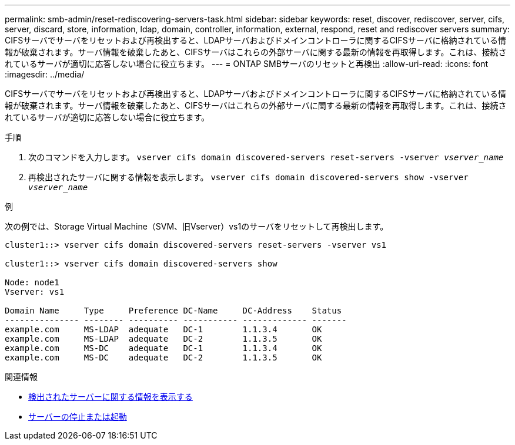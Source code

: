 ---
permalink: smb-admin/reset-rediscovering-servers-task.html 
sidebar: sidebar 
keywords: reset, discover, rediscover, server, cifs, server, discard, store, information, ldap, domain, controller, information, external, respond, reset and rediscover servers 
summary: CIFSサーバでサーバをリセットおよび再検出すると、LDAPサーバおよびドメインコントローラに関するCIFSサーバに格納されている情報が破棄されます。サーバ情報を破棄したあと、CIFSサーバはこれらの外部サーバに関する最新の情報を再取得します。これは、接続されているサーバが適切に応答しない場合に役立ちます。 
---
= ONTAP SMBサーバのリセットと再検出
:allow-uri-read: 
:icons: font
:imagesdir: ../media/


[role="lead"]
CIFSサーバでサーバをリセットおよび再検出すると、LDAPサーバおよびドメインコントローラに関するCIFSサーバに格納されている情報が破棄されます。サーバ情報を破棄したあと、CIFSサーバはこれらの外部サーバに関する最新の情報を再取得します。これは、接続されているサーバが適切に応答しない場合に役立ちます。

.手順
. 次のコマンドを入力します。 `vserver cifs domain discovered-servers reset-servers -vserver _vserver_name_`
. 再検出されたサーバに関する情報を表示します。 `vserver cifs domain discovered-servers show -vserver _vserver_name_`


.例
次の例では、Storage Virtual Machine（SVM、旧Vserver）vs1のサーバをリセットして再検出します。

[listing]
----
cluster1::> vserver cifs domain discovered-servers reset-servers -vserver vs1

cluster1::> vserver cifs domain discovered-servers show

Node: node1
Vserver: vs1

Domain Name     Type     Preference DC-Name     DC-Address    Status
--------------- -------- ---------- ----------- ------------- -------
example.com     MS-LDAP  adequate   DC-1        1.1.3.4       OK
example.com     MS-LDAP  adequate   DC-2        1.1.3.5       OK
example.com     MS-DC    adequate   DC-1        1.1.3.4       OK
example.com     MS-DC    adequate   DC-2        1.1.3.5       OK
----
.関連情報
* xref:display-discovered-servers-task.adoc[検出されたサーバーに関する情報を表示する]
* xref:stop-start-server-task.adoc[サーバーの停止または起動]

